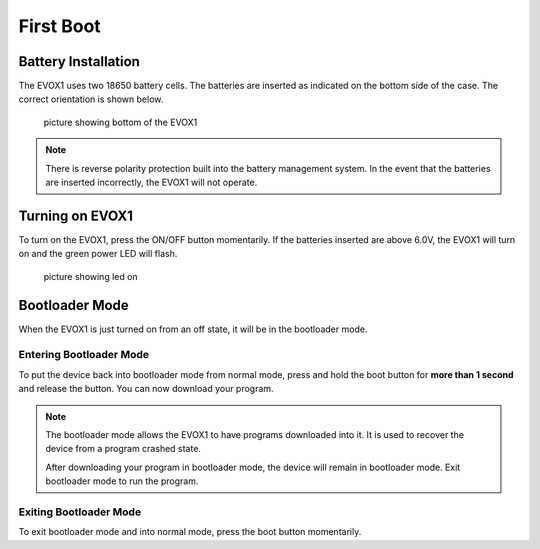 First Boot
==========

Battery Installation
--------------------

The EVOX1 uses two 18650 battery cells. The batteries are inserted as indicated on the bottom side of the case. The correct orientation is shown below. 

    picture showing bottom of the EVOX1

.. note:: 
    
    There is reverse polarity protection built into the battery management system. In the event that the batteries are inserted incorrectly, the EVOX1 will not operate.

Turning on EVOX1
----------------

To turn on the EVOX1, press the ON/OFF button momentarily. If the batteries inserted are above 6.0V, the EVOX1 will turn on and the green power LED will flash.

    picture showing led on

Bootloader Mode
---------------

When the EVOX1 is just turned on from an off state, it will be in the bootloader mode. 

Entering Bootloader Mode
************************

To put the device back into bootloader mode from normal mode, press and hold the boot button for **more than 1 second** and release the button. You can now download your program. 

.. note:: 
    
    The bootloader mode allows the EVOX1 to have programs downloaded into it. It is used to recover the device from a program crashed state.

    After downloading your program in bootloader mode, the device will remain in bootloader mode. Exit bootloader mode to run the program. 

Exiting Bootloader Mode
***********************

To exit bootloader mode and into normal mode, press the boot button momentarily.